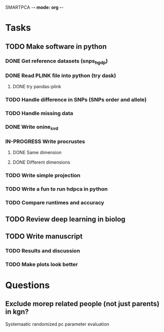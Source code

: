 SMARTPCA -*- mode: org -*-
#+STARTUP: showall
#+TODO: TODO IN-PROGRESS WAITING DONE

* Tasks
** TODO Make software in python
*** DONE Get reference datasets (snps_hgdp)
    CLOSED: [2018-03-30 Fri 09:47]
*** DONE Read PLINK file into python (try dask)
    CLOSED: [2018-03-30 Fri 09:41]
**** DONE try pandas-plink
     CLOSED: [2018-03-30 Fri 09:41]
*** TODO Handle difference in SNPs (SNPs order and allele)
*** TODO Handle missing data
*** DONE Write onine_svd
    CLOSED: [2018-03-18 Sun 20:35]
*** IN-PROGRESS Write procrustes
**** DONE Same dimension
     CLOSED: [2018-03-18 Sun 20:40]
**** DONE Different dimensions
     CLOSED: [2018-04-08 Sun 23:30]
*** TODO Write simple projection
*** TODO Write a fun to run hdpca in python
*** TODO Compare runtimes and accuracy
** TODO Review deep learning in biolog
** TODO Write manuscript
*** TODO Results and discussion
*** TODO Make plots look better
* Questions
** Exclude morep related people (not just parents) in kgn?
   Systemaatic randomized pc parameter evaluation
